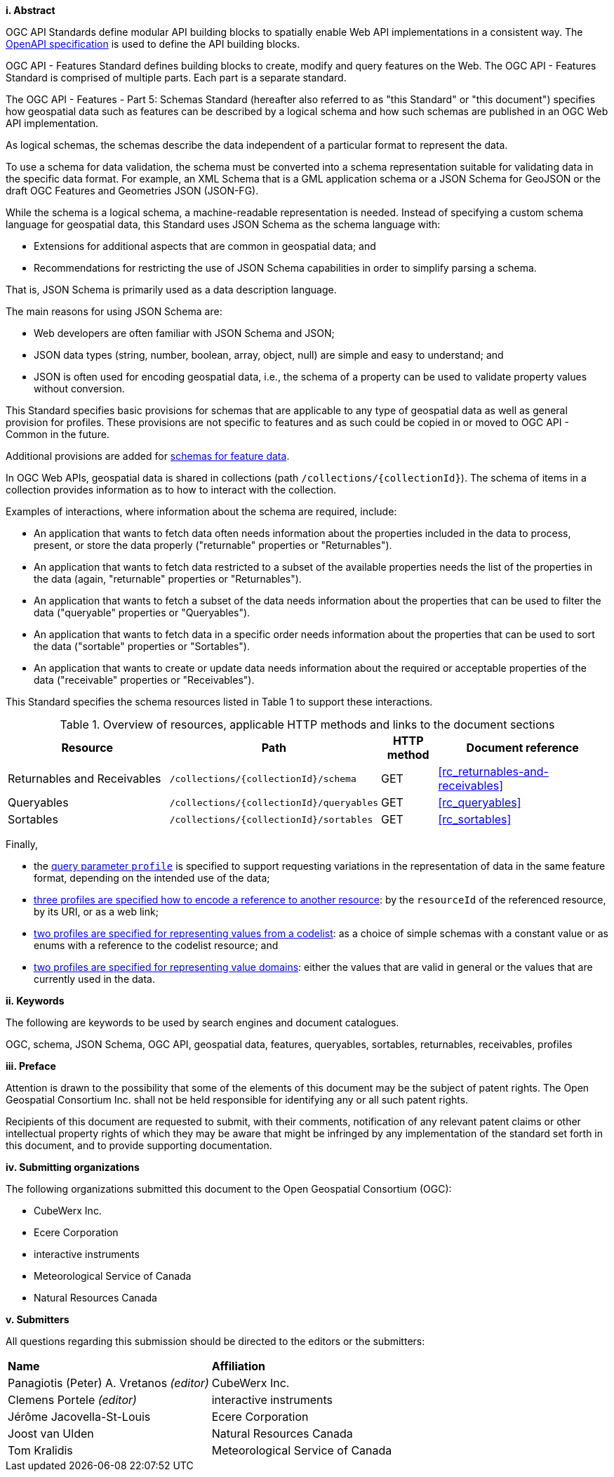 [big]*i.     Abstract*

OGC API Standards define modular API building blocks to spatially enable Web API implementations in a consistent way. The <<OpenAPI,OpenAPI specification>> is used to define the API building blocks.

OGC API - Features Standard defines building blocks to create, modify and query features on the Web. The OGC API - Features Standard is comprised of multiple parts. Each part is a separate standard.

The OGC API - Features - Part 5: Schemas Standard (hereafter also referred to as "this Standard" or "this document") specifies how geospatial data such as features can be described by a logical schema and how such schemas are published in an OGC Web API implementation.

As logical schemas, the schemas describe the data independent of a particular format to represent the data. 

To use a schema for data validation, the schema must be converted into a schema representation suitable for validating data in the specific data format. For example, an XML Schema that is a GML application schema or a JSON Schema for GeoJSON or the draft OGC Features and Geometries JSON (JSON-FG).

While the schema is a logical schema, a machine-readable representation is needed. Instead of specifying a custom schema language for geospatial data, this Standard uses JSON Schema as the schema language with: 

* Extensions for additional aspects that are common in geospatial data; and 
* Recommendations for restricting the use of JSON Schema capabilities in order to simplify parsing a schema.

That is, JSON Schema is primarily used as a data description language.

The main reasons for using JSON Schema are:

* Web developers are often familiar with JSON Schema and JSON;
* JSON data types (string, number, boolean, array, object, null) are simple and easy to understand; and
* JSON is often used for encoding geospatial data, i.e., the schema of a property can be used to validate property values without conversion.

This Standard specifies basic provisions for schemas that are applicable to any type of geospatial data as well as general provision for profiles. These provisions are not specific to features and as such could be copied in or moved to OGC API - Common in the future.

Additional provisions are added for <<rc_advanced-property-roles,schemas for feature data>>.

In OGC Web APIs, geospatial data is shared in collections (path `/collections/{collectionId}`). The schema of items in a collection provides information as to how to interact with the collection. 

Examples of interactions, where information about the schema are required, include:

* An application that wants to fetch data often needs information about the properties included in the data to process, present, or store the data properly ("returnable" properties or "Returnables").
* An application that wants to fetch data restricted to a subset of the available properties needs the list of the properties in the data (again, "returnable" properties or "Returnables").
* An application that wants to fetch a subset of the data needs information about the properties that can be used to filter the data ("queryable" properties or "Queryables").
* An application that wants to fetch data in a specific order needs information about the properties that can be used to sort the data ("sortable" properties or "Sortables").
* An application that wants to create or update data needs information about the required or acceptable properties of the data ("receivable" properties or "Receivables").

This Standard specifies the schema resources listed in Table 1 to support these interactions.

[#tldr,reftext='{table-caption} {counter:table-num}']
.Overview of resources, applicable HTTP methods and links to the document sections[[table_1]]
[cols="32,25,10,33",options="header"]
!===
|Resource |Path |HTTP method |Document reference
|Returnables and Receivables |`/collections/{collectionId}/schema` |GET |<<rc_returnables-and-receivables>>
|Queryables |`/collections/{collectionId}/queryables` |GET |<<rc_queryables>>
|Sortables |`/collections/{collectionId}/sortables` |GET |<<rc_sortables>>
!===

Finally, 

- the <<rc_profile-parameter,query parameter `profile`>> is specified to support requesting variations in the representation of data in the same feature format, depending on the intended use of the data;
- <<rc_profile-references,three profiles are specified how to encode a reference to another resource>>: by the `resourceId` of the referenced resource, by its URI, or as a web link;
- <<rc_profile-codelists,two profiles are specified for representing values from a codelist>>: as a choice of simple schemas with a constant value or as enums with a reference to the codelist resource; and
- <<rc_profile-domains,two profiles are specified for representing value domains>>: either the values that are valid in general or the values that are currently used in the data.

[big]*ii.    Keywords*

The following are keywords to be used by search engines and document catalogues.

OGC, schema, JSON Schema, OGC API, geospatial data, features, queryables, sortables, returnables, receivables, profiles

[big]*iii.   Preface*

Attention is drawn to the possibility that some of the elements of this document may be the subject of patent rights. The Open Geospatial Consortium Inc. shall not be held responsible for identifying any or all such patent rights.

Recipients of this document are requested to submit, with their comments, notification of any relevant patent claims or other intellectual property rights of which they may be aware that might be infringed by any implementation of the standard set forth in this document, and to provide supporting documentation.

[big]*iv.    Submitting organizations*

The following organizations submitted this document to the Open Geospatial Consortium (OGC):

* CubeWerx Inc.
* Ecere Corporation
* interactive instruments
* Meteorological Service of Canada
* Natural Resources Canada

[big]*v.     Submitters*

All questions regarding this submission should be directed to the editors or the submitters:

|===
|*Name* |*Affiliation*
|Panagiotis (Peter) A. Vretanos _(editor)_ |CubeWerx Inc.
|Clemens Portele _(editor)_ |interactive instruments
|Jérôme Jacovella-St-Louis|Ecere Corporation
|Joost van Ulden |Natural Resources Canada
|Tom Kralidis |Meteorological Service of Canada
|===

